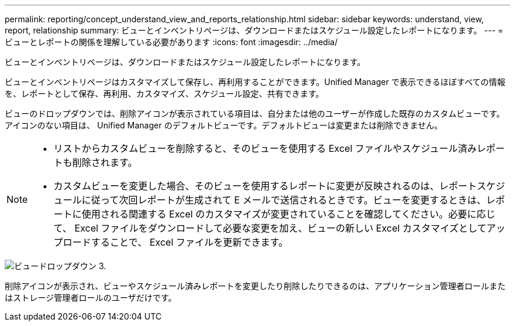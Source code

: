 ---
permalink: reporting/concept_understand_view_and_reports_relationship.html 
sidebar: sidebar 
keywords: understand, view, report, relationship 
summary: ビューとインベントリページは、ダウンロードまたはスケジュール設定したレポートになります。 
---
= ビューとレポートの関係を理解している必要があります
:icons: font
:imagesdir: ../media/


[role="lead"]
ビューとインベントリページは、ダウンロードまたはスケジュール設定したレポートになります。

ビューとインベントリページはカスタマイズして保存し、再利用することができます。Unified Manager で表示できるほぼすべての情報を、レポートとして保存、再利用、カスタマイズ、スケジュール設定、共有できます。

ビューのドロップダウンでは、削除アイコンが表示されている項目は、自分または他のユーザーが作成した既存のカスタムビューです。アイコンのない項目は、 Unified Manager のデフォルトビューです。デフォルトビューは変更または削除できません。

[NOTE]
====
* リストからカスタムビューを削除すると、そのビューを使用する Excel ファイルやスケジュール済みレポートも削除されます。
* カスタムビューを変更した場合、そのビューを使用するレポートに変更が反映されるのは、レポートスケジュールに従って次回レポートが生成されて E メールで送信されるときです。ビューを変更するときは、レポートに使用される関連する Excel のカスタマイズが変更されていることを確認してください。必要に応じて、 Excel ファイルをダウンロードして必要な変更を加え、ビューの新しい Excel カスタマイズとしてアップロードすることで、 Excel ファイルを更新できます。


====
image::../media/view_drop_down_3.png[ビュードロップダウン 3.]

削除アイコンが表示され、ビューやスケジュール済みレポートを変更したり削除したりできるのは、アプリケーション管理者ロールまたはストレージ管理者ロールのユーザだけです。
